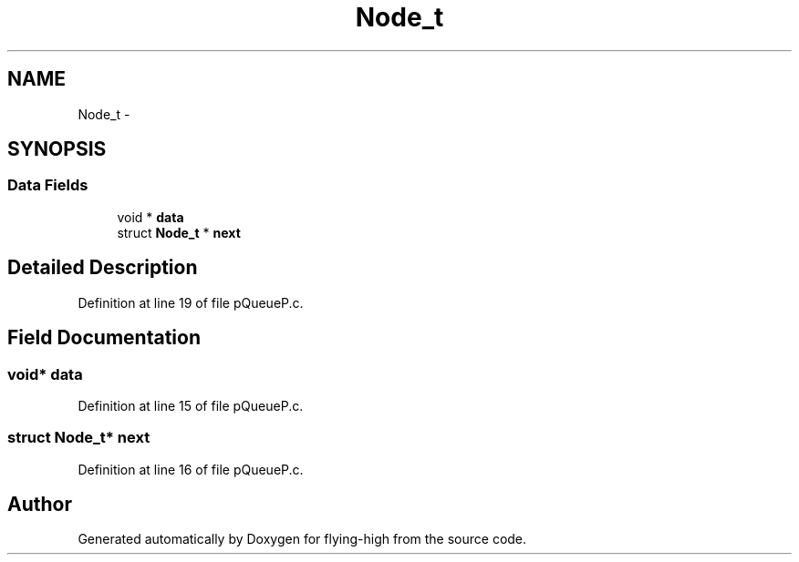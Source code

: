.TH "Node_t" 3 "18 May 2010" "Version 1.0" "flying-high" \" -*- nroff -*-
.ad l
.nh
.SH NAME
Node_t \- 
.SH SYNOPSIS
.br
.PP
.SS "Data Fields"

.in +1c
.ti -1c
.RI "void * \fBdata\fP"
.br
.ti -1c
.RI "struct \fBNode_t\fP * \fBnext\fP"
.br
.in -1c
.SH "Detailed Description"
.PP 
Definition at line 19 of file pQueueP.c.
.SH "Field Documentation"
.PP 
.SS "void* \fBdata\fP"
.PP
Definition at line 15 of file pQueueP.c.
.SS "struct \fBNode_t\fP* \fBnext\fP"
.PP
Definition at line 16 of file pQueueP.c.

.SH "Author"
.PP 
Generated automatically by Doxygen for flying-high from the source code.
